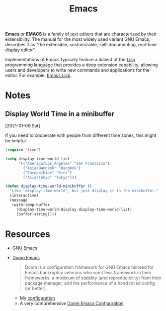 #+title: Emacs

[[https://upload.wikimedia.org/wikipedia/commons/thumb/0/08/EmacsIcon.svg/500px-EmacsIcon.svg.png]]

*Emacs* or *EMACS* is a family of text editors that are characterized by their extensibility. The manual for the most widely used variant GNU Emacs, describes it as "the extensible, customizable, self-documenting, real-time display editor".

 Implementations of Emacs typically feature a dialect of the [[file:20201225161334-lisp.org][Lisp]] programming language that provides a deep extension capability, allowing users and developers to write new commands and applications for the editor. For example, [[file:20210109144846-emacs_lisp.org][Emacs Lisp]].

* Notes

** Display World Time in a minibuffer

[2021-01-09 Sat]

If you need to cooperate with people from different time zones, this might be helpful.

#+BEGIN_SRC emacs-lisp
(require 'time')

(setq display-time-world-list
      '(("America/Los_Angeles" "San Francisco")
        ("Asia/Bangkok" "Bangkok")
        ("Europe/Kiev" "Kiev")
        ("Asia/Tokyo" "Tokyo")))

(defun display-time-world-minibuffer ()
  "Like `display-time-world', but just display it in the minibuffer."
  (interactive)
  (message
   (with-temp-buffer
     (display-time-world-display display-time-world-list)
     (buffer-string))))
#+END_SRC

* Resources

- [[https://www.gnu.org/software/emacs/][GNU Emacs]]
- [[https://github.com/hlissner/doom-emacs][Doom Emacs]]
  #+BEGIN_QUOTE
  Doom is a configuration framework for GNU Emacs tailored for Emacs bankruptcy veterans who want less framework in their frameworks, a modicum of stability (and reproducibility) from their package manager, and the performance of a hand rolled config (or better).
  #+END_QUOTE
  + My [[https://github.com/macdavid313/doom.d][configuration]]
  + A very comprehensive [[https://tecosaur.github.io/emacs-config/config.html][Doom Emacs Configuration]]
